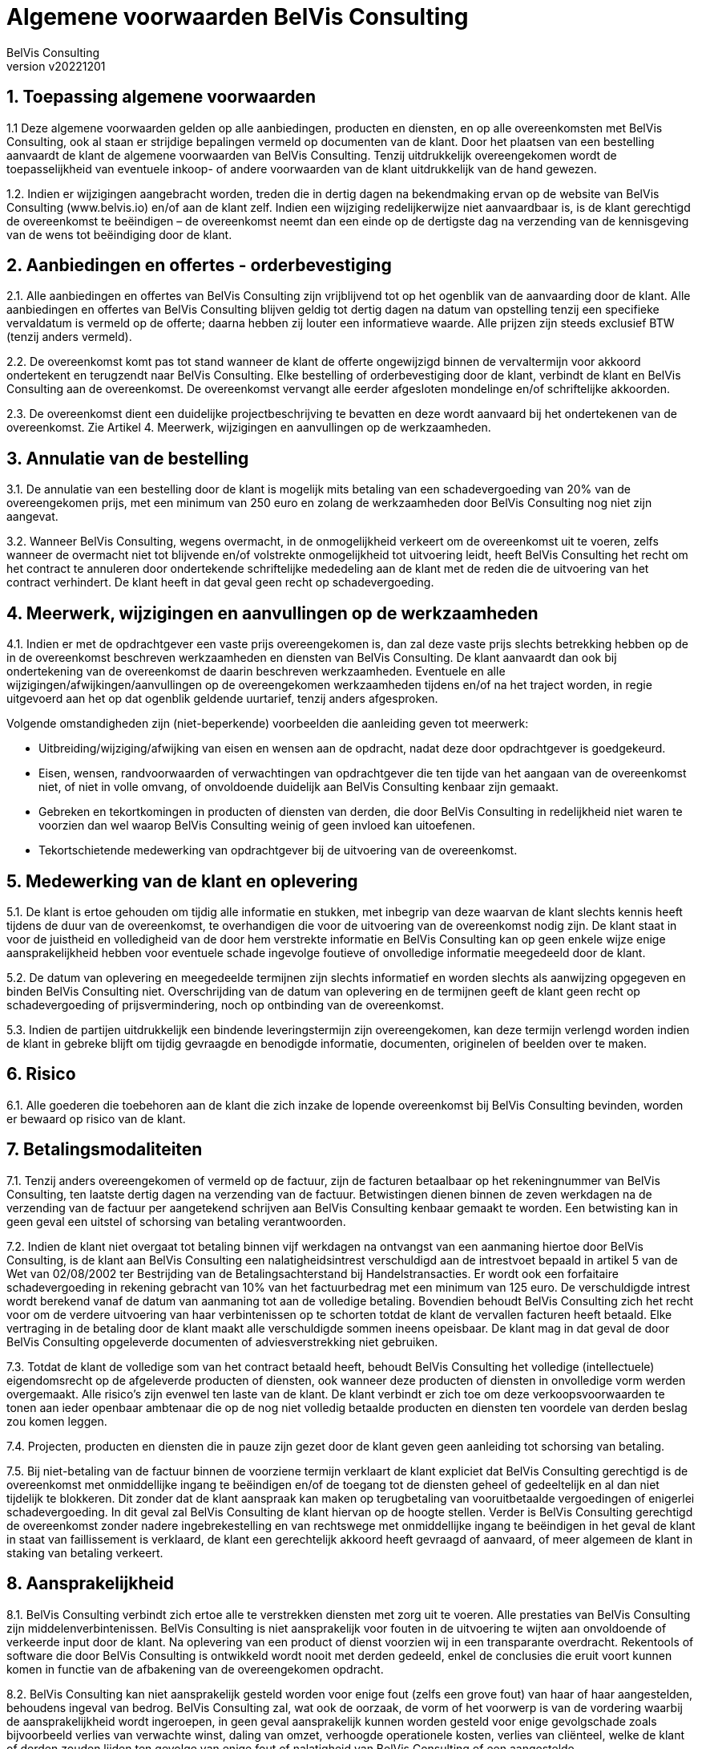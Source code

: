 = Algemene voorwaarden BelVis Consulting
:author: BelVis Consulting
:revnumber: v20221201
:sectnums:

ifdef::backend-pdf[]
{author} - Version {revnumber}
endif::[]

== Toepassing algemene voorwaarden
1.1 Deze algemene voorwaarden gelden op alle aanbiedingen, producten en diensten, en op alle overeenkomsten met BelVis Consulting, ook al staan er strijdige bepalingen vermeld op documenten van de klant. Door het plaatsen van een bestelling aanvaardt de klant de algemene voorwaarden van BelVis Consulting. Tenzij uitdrukkelijk overeengekomen wordt de toepasselijkheid van eventuele inkoop- of andere voorwaarden van de klant uitdrukkelijk van de hand gewezen.

1.2. Indien er wijzigingen aangebracht worden, treden die in dertig dagen na bekendmaking ervan op de website van BelVis Consulting (www.belvis.io) en/of aan de klant zelf. Indien een wijziging redelijkerwijze niet aanvaardbaar is, is de klant gerechtigd de overeenkomst te beëindigen – de overeenkomst neemt dan een einde op de dertigste dag na verzending van de kennisgeving van de wens tot beëindiging door de klant.

== Aanbiedingen en offertes - orderbevestiging
2.1. Alle aanbiedingen en offertes van BelVis Consulting zijn vrijblijvend tot op het ogenblik van de aanvaarding door de klant. Alle aanbiedingen en offertes van BelVis Consulting blijven geldig tot dertig dagen na datum van opstelling tenzij een specifieke vervaldatum is vermeld op de offerte; daarna hebben zij louter een informatieve waarde. Alle prijzen zijn steeds exclusief BTW (tenzij anders vermeld).

2.2. De overeenkomst komt pas tot stand wanneer de klant de offerte ongewijzigd binnen de vervaltermijn voor akkoord ondertekent en terugzendt naar BelVis Consulting. Elke bestelling of orderbevestiging door de klant, verbindt de klant en BelVis Consulting aan de overeenkomst. De overeenkomst vervangt alle eerder afgesloten mondelinge en/of schriftelijke akkoorden.

2.3. De overeenkomst dient een duidelijke projectbeschrijving te bevatten en deze wordt aanvaard bij het ondertekenen van de overeenkomst. Zie Artikel 4. Meerwerk, wijzigingen en aanvullingen op de werkzaamheden.

== Annulatie van de bestelling
3.1. De annulatie van een bestelling door de klant is mogelijk mits betaling van een schadevergoeding van 20% van de overeengekomen prijs, met een minimum van 250 euro en zolang de werkzaamheden door BelVis Consulting nog niet zijn aangevat.

3.2. Wanneer BelVis Consulting, wegens overmacht, in de onmogelijkheid verkeert om de overeenkomst uit te voeren, zelfs wanneer de overmacht niet tot blijvende en/of volstrekte onmogelijkheid tot uitvoering leidt, heeft BelVis Consulting het recht om het contract te annuleren door ondertekende schriftelijke mededeling aan de klant met de reden die de uitvoering van het contract verhindert. De klant heeft in dat geval geen recht op schadevergoeding.

== Meerwerk, wijzigingen en aanvullingen op de werkzaamheden
4.1. Indien er met de opdrachtgever een vaste prijs overeengekomen is, dan zal deze vaste prijs slechts betrekking hebben op de in de overeenkomst beschreven werkzaamheden en diensten van BelVis Consulting. De klant aanvaardt dan ook bij ondertekening van de overeenkomst de daarin beschreven werkzaamheden. Eventuele en alle wijzigingen/afwijkingen/aanvullingen op de overeengekomen werkzaamheden tijdens en/of na het traject worden, in regie uitgevoerd aan het op dat ogenblik geldende uurtarief, tenzij anders afgesproken.

Volgende omstandigheden zijn (niet-beperkende) voorbeelden die aanleiding geven tot meerwerk:

- Uitbreiding/wijziging/afwijking van eisen en wensen aan de opdracht, nadat deze door opdrachtgever is goedgekeurd.
- Eisen, wensen, randvoorwaarden of verwachtingen van opdrachtgever die ten tijde van het aangaan van de overeenkomst niet, of niet in volle omvang, of onvoldoende duidelijk aan BelVis Consulting kenbaar zijn gemaakt.
- Gebreken en tekortkomingen in producten of diensten van derden, die door BelVis Consulting in redelijkheid niet waren te voorzien dan wel waarop BelVis Consulting weinig of geen invloed kan uitoefenen.
- Tekortschietende medewerking van opdrachtgever bij de uitvoering van de overeenkomst.

== Medewerking van de klant en oplevering
5.1. De klant is ertoe gehouden om tijdig alle informatie en stukken, met inbegrip van deze waarvan de klant slechts kennis heeft tijdens de duur van de overeenkomst, te overhandigen die voor de uitvoering van de overeenkomst nodig zijn. De klant staat in voor de juistheid en volledigheid van de door hem verstrekte informatie en BelVis Consulting kan op geen enkele wijze enige aansprakelijkheid hebben voor eventuele schade ingevolge foutieve of onvolledige informatie meegedeeld door de klant.

5.2. De datum van oplevering en meegedeelde termijnen zijn slechts informatief en worden slechts als aanwijzing opgegeven en binden BelVis Consulting niet. Overschrijding van de datum van oplevering en de termijnen geeft de klant geen recht op schadevergoeding of prijsvermindering, noch op ontbinding van de overeenkomst.

5.3. Indien de partijen uitdrukkelijk een bindende leveringstermijn zijn overeengekomen, kan deze termijn verlengd worden indien de klant in gebreke blijft om tijdig gevraagde en benodigde informatie, documenten, originelen of beelden over te maken.

== Risico
6.1. Alle goederen die toebehoren aan de klant die zich inzake de lopende overeenkomst bij BelVis Consulting bevinden, worden er bewaard op risico van de klant.

== Betalingsmodaliteiten
7.1. Tenzij anders overeengekomen of vermeld op de factuur, zijn de facturen betaalbaar op het rekeningnummer van BelVis Consulting, ten laatste dertig dagen na verzending van de factuur. Betwistingen dienen binnen de zeven werkdagen na de verzending van de factuur per aangetekend schrijven aan BelVis Consulting kenbaar gemaakt te worden. Een betwisting kan in geen geval een uitstel of schorsing van betaling verantwoorden.

7.2. Indien de klant niet overgaat tot betaling binnen vijf werkdagen na ontvangst van een aanmaning hiertoe door BelVis Consulting, is de klant aan BelVis Consulting een nalatigheidsintrest verschuldigd aan de intrestvoet bepaald in artikel 5 van de Wet van 02/08/2002 ter Bestrijding van de Betalingsachterstand bij Handelstransacties. Er wordt ook een forfaitaire schadevergoeding in rekening gebracht van 10% van het factuurbedrag met een minimum van 125 euro. De verschuldigde intrest wordt berekend vanaf de datum van aanmaning tot aan de volledige betaling. Bovendien behoudt BelVis Consulting zich het recht voor om de verdere uitvoering van haar verbintenissen op te schorten totdat de klant de vervallen facturen heeft betaald. Elke vertraging in de betaling door de klant maakt alle verschuldigde sommen ineens opeisbaar. De klant mag in dat geval de door BelVis Consulting opgeleverde documenten of adviesverstrekking niet gebruiken.

7.3. Totdat de klant de volledige som van het contract betaald heeft, behoudt BelVis Consulting het volledige (intellectuele) eigendomsrecht op de afgeleverde producten of diensten, ook wanneer deze producten of diensten in onvolledige vorm werden overgemaakt. Alle risico’s zijn evenwel ten laste van de klant. De klant verbindt er zich toe om deze verkoopsvoorwaarden te tonen aan ieder openbaar ambtenaar die op de nog niet volledig betaalde producten en diensten ten voordele van derden beslag zou komen leggen.

7.4. Projecten, producten en diensten die in pauze zijn gezet door de klant geven geen aanleiding tot schorsing van betaling.

7.5. Bij niet-betaling van de factuur binnen de voorziene termijn verklaart de klant expliciet dat BelVis Consulting gerechtigd is de overeenkomst met onmiddellijke ingang te beëindigen en/of de toegang tot de diensten geheel of gedeeltelijk en al dan niet tijdelijk te blokkeren. Dit zonder dat de klant aanspraak kan maken op terugbetaling van vooruitbetaalde vergoedingen of enigerlei schadevergoeding. In dit geval zal BelVis Consulting de klant hiervan op de hoogte stellen. Verder is BelVis Consulting gerechtigd de overeenkomst zonder nadere ingebrekestelling en van rechtswege met onmiddellijke ingang te beëindigen in het geval de klant in staat van faillissement is verklaard, de klant een gerechtelijk akkoord heeft gevraagd of aanvaard, of meer algemeen de klant in staking van betaling verkeert.

== Aansprakelijkheid
8.1. BelVis Consulting verbindt zich ertoe alle te verstrekken diensten met zorg uit te voeren. Alle prestaties van BelVis Consulting zijn middelenverbintenissen. BelVis Consulting is niet aansprakelijk voor fouten in de uitvoering te wijten aan onvoldoende of verkeerde input door de klant. Na oplevering van een product of dienst voorzien wij in een transparante overdracht. Rekentools of software die door BelVis Consulting is ontwikkeld wordt nooit met derden gedeeld, enkel de conclusies die eruit voort kunnen komen in functie van de afbakening van de overeengekomen opdracht.

8.2. BelVis Consulting kan niet aansprakelijk gesteld worden voor enige fout (zelfs een grove fout) van haar of haar aangestelden, behoudens ingeval van bedrog. BelVis Consulting zal, wat ook de oorzaak, de vorm of het voorwerp is van de vordering waarbij de aansprakelijkheid wordt ingeroepen, in geen geval aansprakelijk kunnen worden gesteld voor enige gevolgschade zoals bijvoorbeeld verlies van verwachte winst, daling van omzet, verhoogde operationele kosten, verlies van cliënteel, welke de klant of derden zouden lijden ten gevolge van enige fout of nalatigheid van BelVis Consulting of een aangestelde.

8.3. De aansprakelijkheid van BelVis Consulting met betrekking tot aan de klant geleverde diensten is in elk geval beperkt tot ofwel de terugbetaling van de door de klant betaalde prijs, ofwel het opnieuw uitvoeren van de diensten, naar keuze van BelVis Consulting. De totale aansprakelijkheid van BelVis Consulting, zal nooit meer bedragen dan de prijs die door de klant aan BelVis Consulting werd betaald voor de diensten die aanleiding gaven tot het schadegeval. De klant vrijwaart BelVis Consulting voor elke vordering van derden, ook na de beëindiging van de overeenkomst.

8.4. Wat de diensten afkomstig van derde leveranciers betreft, aanvaardt BelVis Consulting geen enkele aansprakelijkheid boven of anders dan de aansprakelijkheid die de derde leveranciers bereid zijn te aanvaarden voor hun producten of diensten.

8.5. Onverminderd artikel 7, geldt inzake software het volgende: de feilloze werking van een computerconfiguratie (het geheel van hardware en software) kan nooit volledig worden gegarandeerd, dit zowel wegens externe factoren (stroomuitval of –storing, blikseminslag,…) als wegens factoren eigen aan de computerconfiguratie (defecten, netwerkstoringen, onontdekte fouten in systeem- en toepassingssoftware,…), zodat o.m. onverwacht verlies van (zelfs alle) programma’s en/of gegevens kan optreden. De klant verbindt zich ertoe aangepaste mechanismen voor de beveiliging, de bewaring en de herstelling van gegevens te installeren.

8.6. BelVis Consulting kan niet verantwoordelijk gesteld worden voor de onjuistheden of tekortkomingen in de gegevens zoals die vermeld staan in de door BelVis Consulting opgeleverde producten of diensten. BelVis Consulting is niet verantwoordelijk t.a.v. gebruikers of derden voor mogelijk geleden directe, indirecte, incidentele schade, winstderving of voor eender welke schade veroorzaakt door haar nalatigheid of vergetelheid in het verschaffen, compileren, monteren, schrijven en interpreteren van informatie.

== Intellectuele eigendomsrechten
9.1. Onder Intellectuele Eigendomsrechten wordt verstaan: alle intellectuele, industriële en andere eigendomsrechten (ongeacht of deze geregistreerd zijn of niet), met inbegrip van, maar niet beperkt tot, auteursrechten, naburige rechten, merken, handelsnamen, logo’s, tekeningen, (reken)modellen en -tools, octrooien, aanvragen tot octrooien, know-how, alsmede rechten op databanken, computerprogramma’s en halfgeleiders.

9.2. De klant zal de Intellectuele Eigendomsrechten van BelVis Consulting te allen tijde respecteren en redelijke inspanningen leveren om die rechten te beschermen. De klant zal BelVis Consulting onmiddellijk in kennis stellen van iedere inbreuk door derden op de Intellectuele Eigendomsrechten van BelVis Consulting waarvan hij kennis neemt.

== Beëindiging van de overeenkomst
10.1. Indien de klant zich schuldig maakt aan een zware contractuele wanprestatie die de klant niet herstelt binnen de vijf dagen na ontvangst van een ter post aangetekende ingebrekestelling, heeft BelVis Consulting het recht om ofwel de overeenkomst te schorsen totdat de klant zijn verbintenissen is nagekomen, ofwel de overeenkomst met onmiddellijke ingang te beëindigen. De niet-betaling van een of meerdere facturen op hun vervaldag, zal altijd worden beschouwd als een zware contractuele wanprestatie.

10.2. Bij het vroegtijdig beëindiging van de overeenkomst zal de klant alle door BelVis Consulting verleende diensten betalen, alsook de kosten die BelVis Consulting moet maken als gevolg van deze vroegtijdige beëindiging, vermeerderd met een forfaitaire schadevergoeding van 10% van het bedrag dat BelVis Consulting nog had kunnen factureren aan de klant indien de overeenkomst volledig zou zijn uitgevoerd. Het eventueel betaald voorschot blijft hoe dan ook verworven voor BelVis Consulting. Bovendien behoudt BelVis Consulting het recht om een hogere schadevergoeding te vorderen indien zij bewijst dat haar werkelijk geleden schade groter is dan de forfaitaire schade zoals hierboven bepaald.

10.3. Elke partij aanvaardt om aan de andere partij een redelijke termijn toe te kennen om haar eventuele tekortkomingen te verhelpen, en om steeds eerst te zoeken naar een minnelijke regeling.

== Overmacht
11.1. Overmachtsituaties zoals bijvoorbeeld stakingen, publieke onrust, administratieve maatregelen en andere onverwachte gebeurtenissen waarover BelVis Consulting geen controle heeft, bevrijden BelVis Consulting, voor de duur van de hinder en voor hun draagwijdte, van haar verbintenissen, zonder recht op enige prijsvermindering of schadevergoeding voor de klant.

== Nietigheid
12.1. Indien enige bepaling van deze algemene voorwaarden nietig is, zullen de overige bepalingen volledig van kracht blijven en zullen BelVis Consulting en de klant de nietige bepaling vervangen door een andere bepaling die het doel en de strekking van de nietige bepaling zoveel mogelijk benadert.

== Toepasselijk recht en bevoegde rechtbank
13.1. Het Belgisch recht is van toepassing op de overeenkomsten van BelVis Consulting. Elk geschil met betrekking tot het sluiten, de geldigheid, de uitvoering en/of de beëindiging van deze overeenkomst zal worden beslecht door de bevoegde rechtbank te Gent.

== Verwerking persoonsgegevens
14.1. Voor zover de klant persoonsgegevens verwerkt op de server of e-mail marketing accounts van BelVis Consulting, heeft BelVis Consulting de hoedanigheid van verwerker. De klant heeft de hoedanigheid van verantwoordelijke voor de verwerking van persoonsgegevens in de zin van de Wet Verwerking Persoonsgegevens. De klant verklaart de verplichtingen die rusten op de verantwoordelijke voor de verwerking, opgenomen in deze wet, integraal na te leven.

14.2. In het kader van de diensten voor de klant, verwerkt BelVis Consulting persoonsgegevens van de door de klant opgegeven contactpersonen. De contactgegevens van deze personen worden verwerkt voor het doeleinde klantenbeheer, i.e. om met de klant in contact te treden m.b.t. de diensten. De contactpersonen hebben een recht van toegang en verbetering m.b.t. hun gegevens.

== Geheimhoudingsplicht
15.1. Partijen verbinden zich ertoe de commerciële en technische informatie en de bedrijfsgeheimen die zij vernemen van de andere partij, zelfs na de beëindiging van de overeenkomst, geheim te houden en enkel te gebruiken voor de uitvoering van de overeenkomst.

== Referentie
16.1. De klant gaat ermee akkoord dat het door BelVis Consulting voor de klant uitgevoerde werk wordt opgenomen in het (online) referentie portfolio van BelVis Consulting, tenzij uitdrukkelijk en schriftelijk anders overeengekomen.

== Gebruikersvoorwaarden
17.1. De klant zal zich ervan weerhouden de diensten te gebruiken of doen gebruiken voor onrechtmatige handelingen, het plegen van strafbare feiten en/of voor handelingen die in strijd zijn met deze gebruikersvoorwaarden of de algemene voorwaarden.

17.2. De klant is zonder voorafgaande schriftelijke toestemming van BelVis Consulting niet gerechtigd enige rechten en plichten die voortvloeien uit deze of een andere overeenkomst over te dragen aan derden.

17.3. De klant is verantwoordelijk en aansprakelijk voor ieder gebruik van de geleverde diensten, onder meer de vertrouwelijkheid en het gebruik van zijn login gegevens, toegangscodes, e-mailadressen, etc.

17.4. Het BelVis Consulting netwerk, gehuurde infrastructuur en de voorziene diensten en producten mogen in geen enkel geval gebruikt worden voor het opslaan of verspreiden van illegale materialen en/of software. Als BelVis Consulting dergelijke praktijken vaststelt, zal het overgaan tot een onmiddellijke stopzetting van de dienstverlening in kwestie en de klant hiervan schriftelijk op de hoogte stellen. Tevens zullen de bevoegde instanties onmiddellijk op de hoogte gebracht worden.

17.5. Het verspreiden, beschikbaar stellen en aanbieden van auteursrechtelijk beschermd materiaal zoals bijvoorbeeld videobeelden, muziek, teksten, beeldmateriaal, etc. zonder voorafgaande toestemming van de auteur via de infrastructuur van BelVis Consulting, wordt eveneens beschouwd als een illegale activiteit. In geval de klant materiaal op de door BelVis Consulting ontwikkelde software/applicatie plaatst of aan BelVis Consulting aanlevert met het doel dit op de software/applicatie te plaatsen of erin te verwerken, garandeert hij over alle rechten, inclusief reproductierechten, te beschikken van het materiaal (zoals o.a. teksten, vertalingen, documenten, foto's, video's, grafische elementen, etc.).